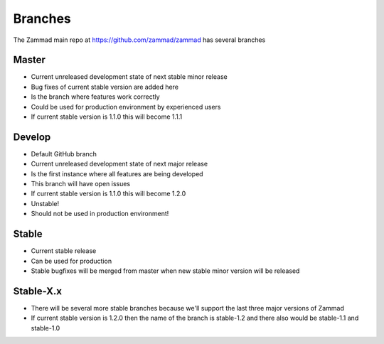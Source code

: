 Branches
********

The Zammad main repo at https://github.com/zammad/zammad has several branches

Master
======

* Current unreleased development state of next stable minor release
* Bug fixes of current stable version are added here
* Is the branch where features work correctly
* Could be used for production environment by experienced users
* If current stable version is 1.1.0 this will become 1.1.1


Develop
=======

* Default GitHub branch
* Current unreleased development state of next major release
* Is the first instance where all features are being developed
* This branch will have open issues
* If current stable version is 1.1.0 this will become 1.2.0
* Unstable!
* Should not be used in production environment!

Stable
======

* Current stable release
* Can be used for production
* Stable bugfixes will be merged from master when new stable minor version will be released


Stable-X.x
==========

* There will be several more stable branches because we'll support the last three major versions of Zammad
* If current stable version is 1.2.0 then the name of the branch is stable-1.2 and there also would be stable-1.1 and stable-1.0
